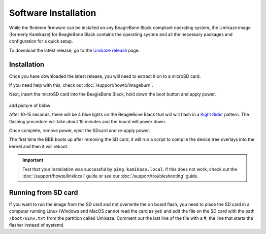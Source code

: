 Software Installation
=====================

.. role:: todo

While the Redeem firmware can be installed on any BeagleBone Black compliant operating
system, the Umikaze image (formerly Kamikaze) for BeagleBone Black contains the operating
system and all the necessary packages and configuration for a quick setup.

To download the latest release, go to the `Umikaze release`__ page.

__ https://github.com/goeland86/Umikaze2/releases

Installation
------------

Once you have downloaded the latest release, you will need to extract it on to a microSD card.

If you need help with this, check out :doc:`/support/howto/imageburn`.

Next, insert the microSD card into the BeagleBone Black, hold down
the boot button and apply power.

..  figure:: media/bbb_bootbutton.jpg

:todo:`add picture of bbbw`

After 10-15 seconds, there will be 4 blue lights on the BeagleBone Black that will
will flash in a `Kight Rider`__ pattern. The flashing procedure will take about
15 minutes and the board will power down.

__ https://giphy.com/gifs/80s-nbc-knight-rider-Bo2WsocASVBm0

Once complete, remove power, eject the SDcard and re-apply power.

The first time the BBB boots up after removing the SD card, it will run a script to
compile the device tree overlays into the kernel and then it will reboot.

..  important::

    Test that your installation was successful by ``ping kamikaze.local``.
    If this does not work, check out the :doc:`/support/howto/linklocal` guide or
    see our :doc:`/support/troubleshooting` guide.

Running from SD card
--------------------

If you want to run the image from the SD card and not overwrite the on
board flash, you need to place the SD card in a computer running Linux
(Windows and MacOS cannot read the card as yet) and edit the file on the
SD card with the path ``/boot/uEnv.txt`` from the partition called Umikaze.
Comment out the last line of the file with a #, the line that starts the
flasher instead of systemd.

